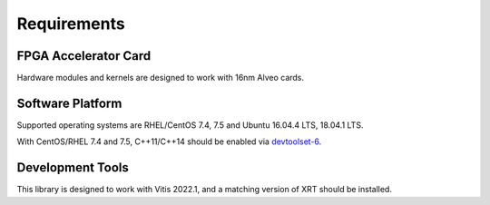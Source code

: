 .. 
   Copyright 2022 Xilinx, Inc.
  
   Licensed under the Apache License, Version 2.0 (the "License");
   you may not use this file except in compliance with the License.
   You may obtain a copy of the License at
  
       http://www.apache.org/licenses/LICENSE-2.0
  
   Unless required by applicable law or agreed to in writing, software
   distributed under the License is distributed on an "AS IS" BASIS,
   WITHOUT WARRANTIES OR CONDITIONS OF ANY KIND, either express or implied.
   See the License for the specific language governing permissions and
   limitations under the License.


Requirements
------------

FPGA Accelerator Card
~~~~~~~~~~~~~~~~~~~~~

Hardware modules and kernels are designed to work with 16nm Alveo cards.

Software Platform
~~~~~~~~~~~~~~~~~

Supported operating systems are RHEL/CentOS 7.4, 7.5 and Ubuntu 16.04.4 LTS, 18.04.1 LTS.

With CentOS/RHEL 7.4 and 7.5, C++11/C++14 should be enabled via
`devtoolset-6 <https://www.softwarecollections.org/en/scls/rhscl/devtoolset-6/>`_.

Development Tools
~~~~~~~~~~~~~~~~~

This library is designed to work with Vitis 2022.1, and a matching version of XRT should be installed.

